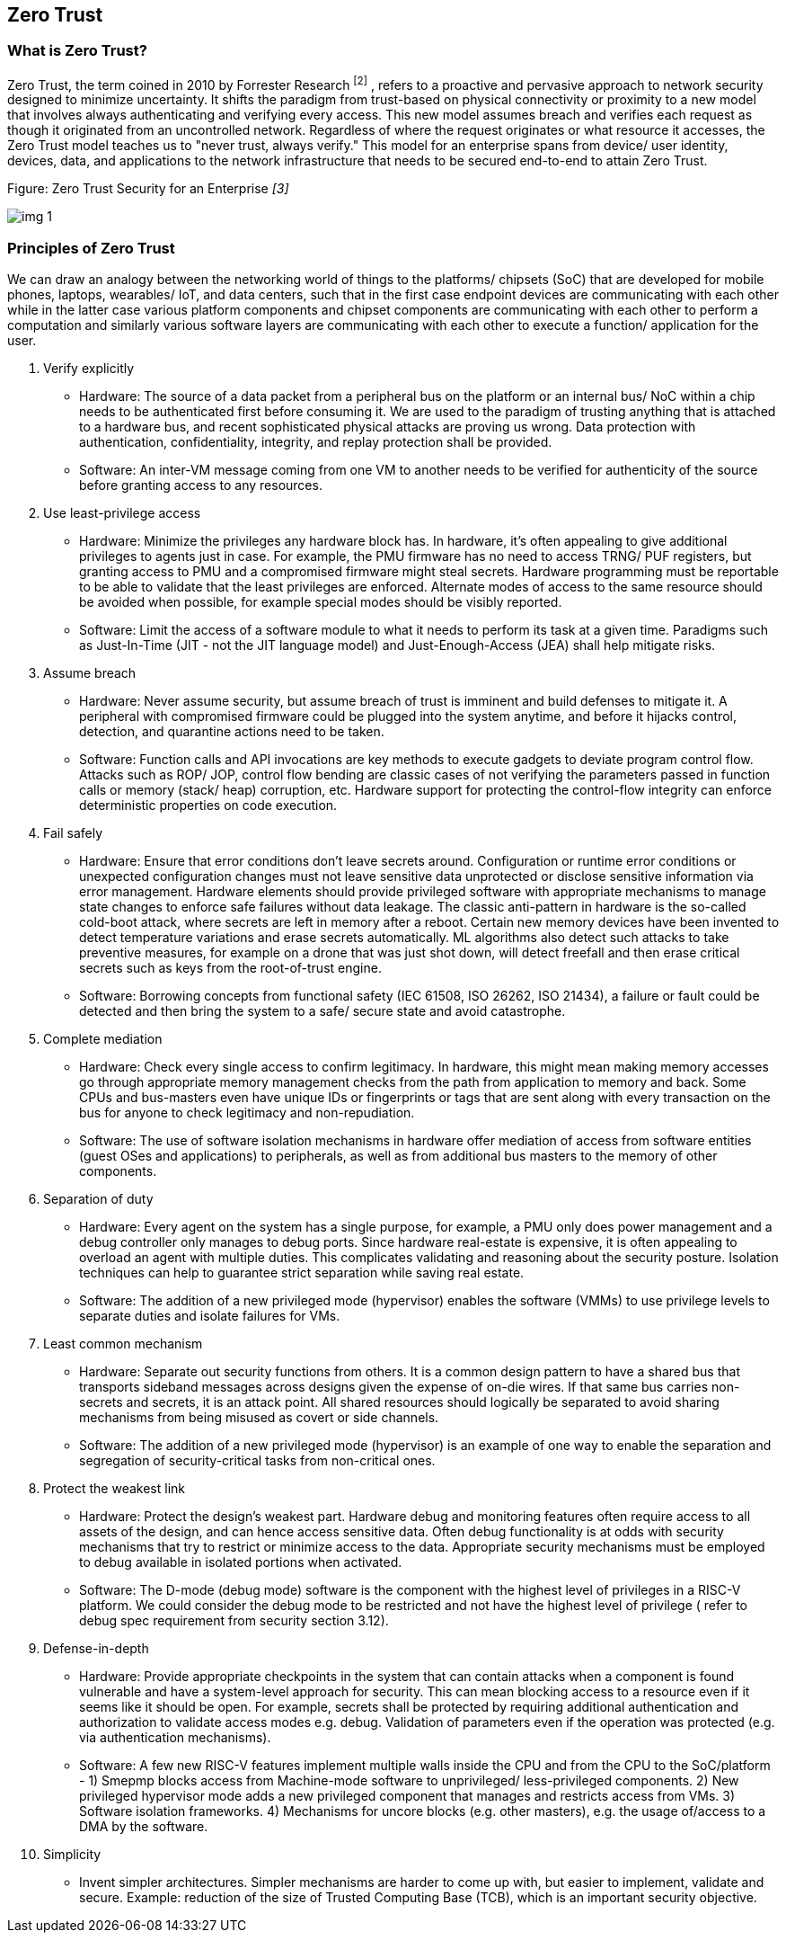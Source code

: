 [[zero_trust]]

== Zero Trust

=== What is Zero Trust?

Zero Trust, the term coined in 2010 by Forrester Research ^[2]^ , refers to a proactive and pervasive approach to network security designed to minimize uncertainty. It shifts the paradigm from trust-based on physical connectivity or proximity to a new model that involves always authenticating and verifying every access. This new model assumes breach and verifies each request as though it originated from an uncontrolled network. Regardless of where the request originates or what resource it accesses, the Zero Trust model teaches us to "never trust, always verify." This model for an enterprise spans from device/ user identity, devices, data, and applications to the network infrastructure that needs to be secured end-to-end to attain Zero Trust.

.Figure: Zero Trust Security for an Enterprise _[3]_
image:img_1.png[]


=== Principles of Zero Trust

We can draw an analogy between the networking world of things to the platforms/ chipsets (SoC) that are developed for mobile phones, laptops, wearables/ IoT, and data centers, such that in the first case endpoint devices are communicating with each other while in the latter case various platform components and chipset components are communicating with each other to perform a computation and similarly various software layers are communicating with each other to execute a function/ application for the user.

. Verify explicitly
  ** Hardware: The source of a data packet from a peripheral bus on the platform or an internal bus/ NoC within a chip needs to be authenticated first before consuming it. We are used to the paradigm of trusting anything that is attached to a hardware bus, and recent sophisticated physical attacks are proving us wrong. Data protection with authentication, confidentiality, integrity, and replay protection shall be provided.
  ** Software: An inter-VM message coming from one VM to another needs to be verified for authenticity of the source before granting access to any resources.
. Use least-privilege access
  ** Hardware: Minimize the privileges any hardware block has. In hardware, it’s often appealing to give additional privileges to agents just in case. For example, the PMU firmware has no need to access TRNG/ PUF registers, but granting access to PMU  and a compromised firmware might steal secrets. Hardware programming must be reportable to be able to validate that the least privileges are enforced. Alternate modes of access to the same resource should be avoided when possible, for example special modes should be visibly reported.
  ** Software: Limit the access of a software module to what it needs to perform its task at a given time. Paradigms such as Just-In-Time (JIT - not the JIT language model) and Just-Enough-Access (JEA) shall help mitigate risks.
. Assume breach
  ** Hardware: Never assume security, but assume breach of trust is imminent and build defenses to mitigate it. A peripheral with compromised firmware could be plugged into the system anytime, and before it hijacks control, detection, and quarantine actions need to be taken.
  ** Software: Function calls and API invocations are key methods to execute gadgets to deviate program control flow. Attacks such as ROP/ JOP, control flow bending are classic cases of not verifying the parameters passed in function calls or memory (stack/ heap) corruption, etc. Hardware support for protecting the control-flow integrity can enforce deterministic properties on code execution.
. Fail safely
  ** Hardware: Ensure that error conditions don't leave secrets around. Configuration or runtime error conditions or unexpected configuration changes must not leave sensitive data unprotected or disclose sensitive information via error management. Hardware elements should provide privileged software with appropriate mechanisms to manage state changes to enforce safe failures without data leakage. The classic anti-pattern in hardware is the so-called cold-boot attack, where secrets are left in memory after a reboot. Certain new memory devices have been invented to detect temperature variations and erase secrets automatically. ML algorithms also detect such attacks to take preventive measures, for example on a drone that was just shot down, will detect freefall and then erase critical secrets such as keys from the root-of-trust engine.
  ** Software: Borrowing concepts from functional safety (IEC 61508, ISO 26262, ISO 21434), a failure or fault could be detected and then bring the system to a safe/ secure state and avoid catastrophe.
. Complete mediation
  ** Hardware: Check every single access to confirm legitimacy. In hardware, this might mean making memory accesses go through appropriate memory management checks from the path from application to memory and back. Some CPUs and bus-masters even have unique IDs or fingerprints or tags that are sent along with every transaction on the bus for anyone to check legitimacy and non-repudiation.
  ** Software: The use of software isolation mechanisms in hardware offer mediation of access from software entities (guest OSes and applications) to peripherals, as well as from additional bus masters to the memory of other components.
. Separation of duty
  ** Hardware: Every agent on the system has a single purpose, for example, a PMU only does power management and a debug controller only manages to debug ports. Since hardware real-estate is expensive, it is often appealing to overload an agent with multiple duties. This complicates validating and reasoning about the security posture. Isolation techniques can help to guarantee strict separation while saving real estate.
  ** Software: The addition of a new privileged mode (hypervisor) enables the software (VMMs) to use privilege levels to separate duties and isolate failures for VMs.
. Least common mechanism
  ** Hardware: Separate out security functions from others. It is a common design pattern to have a shared bus that transports sideband messages across designs given the expense of on-die wires. If that same bus carries non-secrets and secrets, it is an attack point. All shared resources should logically be separated to avoid sharing mechanisms from being misused as covert or side channels.
  ** Software: The addition of a new privileged mode (hypervisor) is an example of one way to enable the separation and segregation of security-critical tasks from non-critical ones.
. Protect the weakest link
  ** Hardware: Protect the design’s weakest part. Hardware debug and monitoring features often require access to all assets of the design, and can hence access sensitive data. Often debug functionality is at odds with security mechanisms that try to restrict or minimize access to the data. Appropriate security mechanisms must be employed to debug available in isolated portions when activated.
  ** Software: The D-mode (debug mode) software is the component with the highest level of privileges in a RISC-V platform. We could consider the debug mode to be restricted and not have the highest level of privilege ( refer to debug spec requirement from security section 3.12).
. Defense-in-depth
  ** Hardware: Provide appropriate checkpoints in the system that can contain attacks when a component is found vulnerable and have a system-level approach for security. This can mean blocking access to a resource even if it seems like it should be open. For example, secrets shall be protected by requiring additional authentication and authorization to validate access modes e.g. debug. Validation of parameters even if the operation was protected (e.g. via authentication mechanisms).
  ** Software: A few new RISC-V features implement multiple walls inside the CPU and from the CPU to the SoC/platform - 1) Smepmp blocks access from Machine-mode software to unprivileged/ less-privileged components. 2) New privileged hypervisor mode adds a new privileged component that manages and restricts access from VMs. 3) Software isolation frameworks. 4) Mechanisms for uncore blocks (e.g. other masters), e.g. the usage of/access to a DMA by the software.
. Simplicity
  ** Invent simpler architectures. Simpler mechanisms are harder to come up with, but easier to implement, validate and secure. Example: reduction of the size of Trusted Computing Base (TCB), which is an important security objective.
